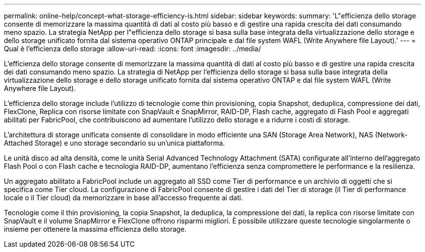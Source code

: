 ---
permalink: online-help/concept-what-storage-efficiency-is.html 
sidebar: sidebar 
keywords:  
summary: 'L"efficienza dello storage consente di memorizzare la massima quantità di dati al costo più basso e di gestire una rapida crescita dei dati consumando meno spazio. La strategia NetApp per l"efficienza dello storage si basa sulla base integrata della virtualizzazione dello storage e dello storage unificato fornita dal sistema operativo ONTAP principale e dal file system WAFL (Write Anywhere file Layout).' 
---
= Qual è l'efficienza dello storage
:allow-uri-read: 
:icons: font
:imagesdir: ../media/


[role="lead"]
L'efficienza dello storage consente di memorizzare la massima quantità di dati al costo più basso e di gestire una rapida crescita dei dati consumando meno spazio. La strategia di NetApp per l'efficienza dello storage si basa sulla base integrata della virtualizzazione dello storage e dello storage unificato fornita dal sistema operativo ONTAP e dal file system WAFL (Write Anywhere file Layout).

L'efficienza dello storage include l'utilizzo di tecnologie come thin provisioning, copia Snapshot, deduplica, compressione dei dati, FlexClone, Replica con risorse limitate con SnapVault e SnapMirror, RAID-DP, Flash cache, aggregato di Flash Pool e aggregati abilitati per FabricPool, che contribuiscono ad aumentare l'utilizzo dello storage e a ridurre i costi di storage.

L'architettura di storage unificata consente di consolidare in modo efficiente una SAN (Storage Area Network), NAS (Network-Attached Storage) e uno storage secondario su un'unica piattaforma.

Le unità disco ad alta densità, come le unità Serial Advanced Technology Attachment (SATA) configurate all'interno dell'aggregato Flash Pool o con Flash cache e tecnologia RAID-DP, aumentano l'efficienza senza compromettere le performance e la resilienza.

Un aggregato abilitato a FabricPool include un aggregato all SSD come Tier di performance e un archivio di oggetti che si specifica come Tier cloud. La configurazione di FabricPool consente di gestire i dati del Tier di storage (il Tier di performance locale o il Tier cloud) da memorizzare in base all'accesso frequente ai dati.

Tecnologie come il thin provisioning, la copia Snapshot, la deduplica, la compressione dei dati, la replica con risorse limitate con SnapVault e il volume SnapMirror e FlexClone offrono risparmi migliori. È possibile utilizzare queste tecnologie singolarmente o insieme per ottenere la massima efficienza dello storage.
